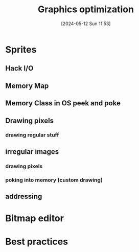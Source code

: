 :PROPERTIES:
:ID:       aa5d0ca2-c831-432c-8979-7aa7fe08d43e
:END:
#+title: Graphics optimization
#+date: [2024-05-12 Sun 11:53]
#+startup: overview

* Sprites
[[file:images/sprites.png]]
** Hack I/O
[[file:images/hack_io_refresh.png]]
** Memory Map
[[file:images/memory_map_screen.png]]
** Memory Class in OS peek and poke
[[file:images/peek_and_poke.png]]
** Drawing pixels
[[file:images/drawing_pixels.png]]
*** drawing regular stuff
[[file:images/drawing_regular_stuff.png]]
** irregular images
*** drawing pixels
[[file:images/drawing_irregular_stuff_bad.png]]
*** poking into memory (custom drawing)
[[file:images/custom_drawing.png]]
** addressing
[[file:images/custom_drawing_localisation.png]]
* Bitmap editor
[[file:images/bitmap_editor.png]]
* Best practices
[[file:images/best_practices_graphics.png]]
